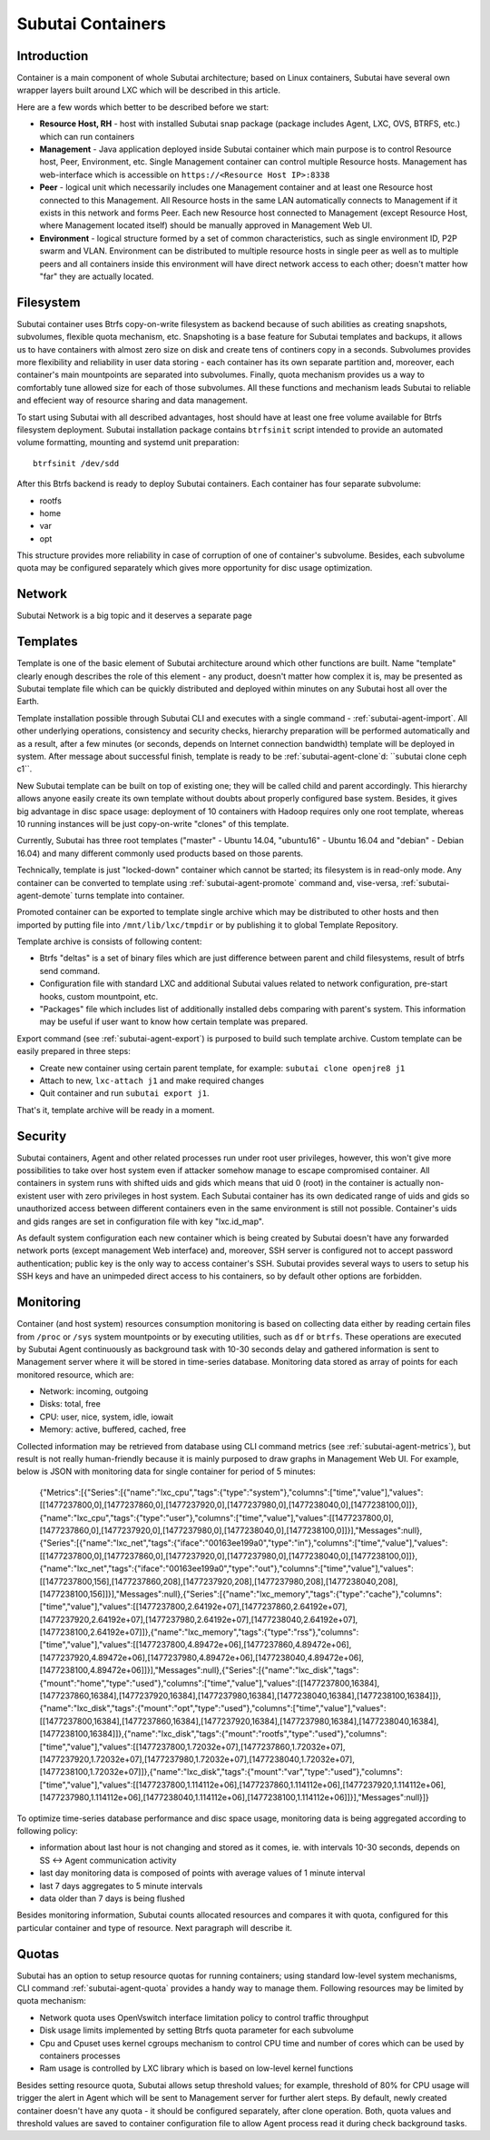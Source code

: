 Subutai Containers
==================

Introduction
^^^^^^^^^^^^

Container is a main component of whole Subutai architecture; based on Linux containers, Subutai have several own wrapper layers built around LXC which will be described in this article.

Here are a few words which better to be described before we start:

* **Resource Host, RH** - host with installed Subutai snap package (package includes Agent, LXC, OVS, BTRFS, etc.) which can run containers
* **Management** - Java application deployed inside Subutai container which main purpose is to control Resource host, Peer, Environment, etc. Single Management container can control multiple Resource hosts. Management has web-interface which is accessible on ``https://<Resource Host IP>:8338``
* **Peer** - logical unit which necessarily includes one Management container and at least one Resource host connected to this Management. All Resource hosts in the same LAN automatically connects to Management if it exists in this network and forms Peer. Each new Resource host connected to Management (except Resource Host, where Management located itself) should be manually approved in Management Web UI.
* **Environment** - logical structure formed by a set of common characteristics, such as single environment ID, P2P swarm and VLAN. Environment can be distributed to multiple resource hosts in single peer as well as to multiple peers and all containers inside this environment will have direct network access to each other; doesn't matter how "far" they are actually located.

Filesystem
^^^^^^^^^^

Subutai container uses Btrfs copy-on-write filesystem as backend because of such abilities as creating snapshots, subvolumes, flexible quota mechanism, etc. Snapshoting is a base feature for Subutai templates and backups, it allows us to have containers with almost zero size on disk and create tens of continers copy in a seconds. Subvolumes provides more flexibility and reliability in user data storing - each container has its own separate partition and, moreover, each container's main mountpoints are separated into subvolumes. Finally, quota mechanism provides us a way to comfortably tune allowed size for each of those subvolumes. All these functions and mechanism leads Subutai to reliable and effecient way of resource sharing and data management.

To start using Subutai with all described advantages, host should have at least one free volume available for Btrfs filesystem deployment. Subutai installation package contains ``btrfsinit`` script intended to provide an automated volume formatting, mounting and systemd unit preparation::

    btrfsinit /dev/sdd 

After this Btrfs backend is ready to deploy Subutai containers. Each container has four separate subvolume:

* rootfs
* home
* var
* opt

This structure provides more reliability in case of corruption of one of container's subvolume. Besides, each subvolume quota may be configured separately which gives more opportunity for disc usage optimization. 

Network
^^^^^^^

Subutai Network is a big topic and it deserves a separate page

Templates
^^^^^^^^^

Template is one of the basic element of Subutai architecture around which other functions are built. 
Name "template" clearly enough describes the role of this element - any product, 
doesn't matter how complex it is, may be presented as Subutai template file 
which can be quickly distributed and deployed within minutes on any Subutai 
host all over the Earth.

Template installation possible through Subutai CLI and executes with a single 
command - :ref:`subutai-agent-import`. 
All other underlying operations, consistency and security checks, hierarchy 
preparation will be performed automatically and as a result, after a few 
minutes (or seconds, depends on Internet connection bandwidth) template will 
be deployed in system. After message about successful finish, template is 
ready to be :ref:`subutai-agent-clone`d: ``subutai clone ceph c1``.

New Subutai template can be built on top of existing one; they will be called child and parent accordingly. This hierarchy allows anyone easily create its own template without doubts about properly configured base system. Besides, it gives big advantage in disc space usage: deployment of 10 containers with Hadoop requires only one root template, whereas 10 running instances will be just copy-on-write "clones" of this template.

Currently, Subutai has three root templates ("master" - Ubuntu 14.04, 
"ubuntu16" - Ubuntu 16.04 and "debian" - Debian 16.04) and many different 
commonly used products based on those parents.

Technically, template is just "locked-down" container which cannot be started; 
its filesystem is in read-only mode. Any container can be converted to 
template using :ref:`subutai-agent-promote` command and, vise-versa, 
:ref:`subutai-agent-demote` turns template into container.

Promoted container can be exported to template single archive which may be 
distributed to other hosts and then imported by putting file into 
``/mnt/lib/lxc/tmpdir`` or by publishing it to global Template Repository.

Template archive is consists of following content:

* Btrfs "deltas" is a set of binary files which are just difference between parent and child filesystems, result of btrfs send command.
* Configuration file with standard LXC and additional Subutai values related to network configuration, pre-start hooks, custom mountpoint, etc.
* "Packages" file which includes list of additionally installed debs comparing with parent's system. This information may be useful if user want to know how certain template was prepared.

Export command (see :ref:`subutai-agent-export`) is purposed to build such 
template archive. Custom template can be easily prepared in three steps:

* Create new container using certain parent template, for example: ``subutai clone openjre8 j1``
* Attach to new, ``lxc-attach j1`` and make required changes
* Quit container and run ``subutai export j1``.

That's it, template archive will be ready in a moment.

Security
^^^^^^^^



Subutai containers, Agent and other related processes run under root user privileges, however, this won't give more possibilities to take over host system even if attacker somehow manage to escape compromised container. All containers in system runs with shifted uids and gids which means that uid 0 (root) in the container is actually non-existent user with zero privileges in host system. Each Subutai container has its own dedicated range of uids and gids so unauthorized access between different containers even in the same environment is still not possible. Container's uids and gids ranges are set in configuration file with key "lxc.id_map".

As default system configuration each new container which is being created by Subutai doesn't have any forwarded network ports (except management Web interface) and, moreover, SSH server is configured not to accept password authentication; public key is the only way to access container's SSH. Subutai provides several ways to users to setup his SSH keys and have an unimpeded direct access to his containers, so by default other options are forbidden.

Monitoring
^^^^^^^^^^

Container (and host system) resources consumption monitoring is based on 
collecting data either by reading certain files from ``/proc`` or ``/sys`` 
system mountpoints or by executing utilities, such as ``df`` or ``btrfs``. 
These operations are executed by Subutai Agent continuously as background task with 10-30 seconds delay and gathered information is sent to Management server where it will be stored in time-series database. Monitoring data stored as array of points for each monitored resource, which are:

* Network: incoming, outgoing
* Disks: total, free
* CPU: user, nice, system, idle, iowait
* Memory: active, buffered, cached, free

Collected information may be retrieved from database using CLI command metrics (see :ref:`subutai-agent-metrics`), but result is not really human-friendly because it is mainly purposed to draw graphs in Management Web UI. For example, below is JSON with monitoring data for single container for period of 5 minutes:

    {"Metrics":[{"Series":[{"name":"lxc_cpu","tags":{"type":"system"},"columns":["time","value"],"values":[[1477237800,0],[1477237860,0],[1477237920,0],[1477237980,0],[1477238040,0],[1477238100,0]]},{"name":"lxc_cpu","tags":{"type":"user"},"columns":["time","value"],"values":[[1477237800,0],[1477237860,0],[1477237920,0],[1477237980,0],[1477238040,0],[1477238100,0]]}],"Messages":null},{"Series":[{"name":"lxc_net","tags":{"iface":"00163ee199a0","type":"in"},"columns":["time","value"],"values":[[1477237800,0],[1477237860,0],[1477237920,0],[1477237980,0],[1477238040,0],[1477238100,0]]},{"name":"lxc_net","tags":{"iface":"00163ee199a0","type":"out"},"columns":["time","value"],"values":[[1477237800,156],[1477237860,208],[1477237920,208],[1477237980,208],[1477238040,208],[1477238100,156]]}],"Messages":null},{"Series":[{"name":"lxc_memory","tags":{"type":"cache"},"columns":["time","value"],"values":[[1477237800,2.64192e+07],[1477237860,2.64192e+07],[1477237920,2.64192e+07],[1477237980,2.64192e+07],[1477238040,2.64192e+07],[1477238100,2.64192e+07]]},{"name":"lxc_memory","tags":{"type":"rss"},"columns":["time","value"],"values":[[1477237800,4.89472e+06],[1477237860,4.89472e+06],[1477237920,4.89472e+06],[1477237980,4.89472e+06],[1477238040,4.89472e+06],[1477238100,4.89472e+06]]}],"Messages":null},{"Series":[{"name":"lxc_disk","tags":{"mount":"home","type":"used"},"columns":["time","value"],"values":[[1477237800,16384],[1477237860,16384],[1477237920,16384],[1477237980,16384],[1477238040,16384],[1477238100,16384]]},{"name":"lxc_disk","tags":{"mount":"opt","type":"used"},"columns":["time","value"],"values":[[1477237800,16384],[1477237860,16384],[1477237920,16384],[1477237980,16384],[1477238040,16384],[1477238100,16384]]},{"name":"lxc_disk","tags":{"mount":"rootfs","type":"used"},"columns":["time","value"],"values":[[1477237800,1.72032e+07],[1477237860,1.72032e+07],[1477237920,1.72032e+07],[1477237980,1.72032e+07],[1477238040,1.72032e+07],[1477238100,1.72032e+07]]},{"name":"lxc_disk","tags":{"mount":"var","type":"used"},"columns":["time","value"],"values":[[1477237800,1.114112e+06],[1477237860,1.114112e+06],[1477237920,1.114112e+06],[1477237980,1.114112e+06],[1477238040,1.114112e+06],[1477238100,1.114112e+06]]}],"Messages":null}]}

To optimize time-series database performance and disc space usage, monitoring data is being aggregated according to following policy:

* information about last hour is not changing and stored as it comes, ie. with intervals 10-30 seconds, depends on SS <-> Agent communication activity
* last day monitoring data is composed of points with average values of 1 minute interval
* last 7 days aggregates to 5 minute intervals
* data older than 7 days is being flushed

Besides monitoring information, Subutai counts allocated resources and compares it with quota, configured for this particular container and type of resource. Next paragraph will describe it. 

Quotas
^^^^^^

Subutai has an option to setup resource quotas for running containers; using standard low-level system mechanisms, CLI command :ref:`subutai-agent-quota` provides a handy way to manage them.
Following resources may be limited by quota mechanism:

* Network quota uses OpenVswitch interface limitation policy to control traffic throughput
* Disk usage limits implemented by setting Btrfs quota parameter for each subvolume
* Cpu and Cpuset uses kernel cgroups mechanism to control CPU time and number of cores which can be used by containers processes
* Ram usage is controlled by LXC library which is based on low-level kernel functions

Besides setting resource quota, Subutai allows setup threshold values; for example, threshold of 80% for CPU usage will trigger the alert in Agent which will be sent to Management server for further alert steps. By default, newly created container doesn't have any quota - it should be configured separately, after clone operation.
Both, quota values and threshold values are saved to container configuration file to allow Agent process read it during check background tasks.

